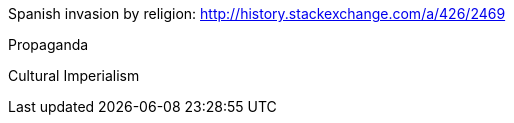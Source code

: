 :title: Memetic Weapons: The use of Memes as weapons of war
:slug: memetic-weapons-the-use-of-memes-as-weapons-of-war
:date: 2013-06-22 13:04:03
:tags: 



Spanish invasion by religion:
http://history.stackexchange.com/a/426/2469[http://history.stackexchange.com/a/426/2469]

Propaganda

Cultural Imperialism
